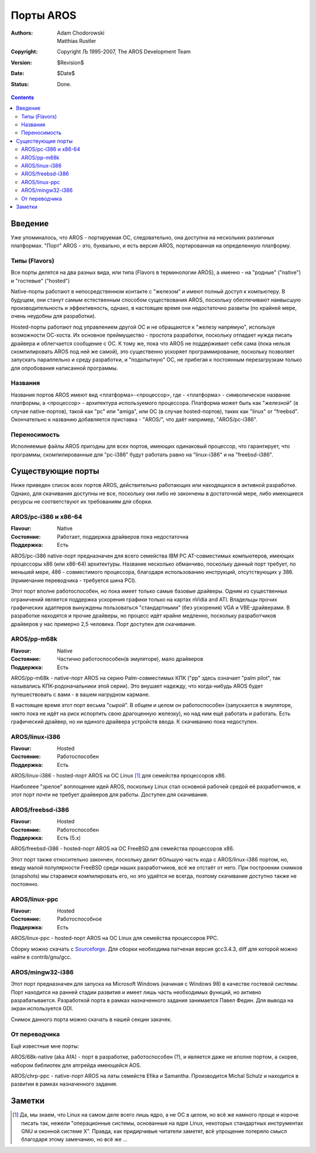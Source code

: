 ==========
Порты AROS
==========

:Authors:   Adam Chodorowski, Matthias Rustler 
:Copyright: Copyright Љ 1995-2007, The AROS Development Team
:Version:   $Revision$
:Date:      $Date$
:Status:    Done.

.. Contents::


Введение
========

Уже упоминалось, что AROS - портируемая ОС, следовательно, она доступна на 
нескольких различных платформах. "Порт" AROS - это, буквально, и есть версия 
AROS, портированная на определенную платформу.

Типы (Flavors)
--------------

Все порты делятся на два разных вида, или типа (Flavors в терминологии AROS),
а именно - на "родные" ("native") и "гостевые" ("hosted")

Native-порты  работают в непосредственном контакте с "железом" и имеют полный 
доступ к компьютеру. В будущем, они станут самым естественным способом 
существования AROS, поскольку обеспечивают наивысшую производительность и 
эффективность, однако, в настоящее время они недостаточно развиты (по крайней 
мере, очень неудобны для разработки).

Hosted-порты работают под управлением другой ОС и не обращаются к "железу 
напрямую", используя возможности ОС-хоста. Их основное преймущество - простота 
разработки, поскольку отпадает нужда писать драйвера и облегчается сообщение с 
ОС. К тому же, пока что AROS не поддерживает себя сама (пока нельзя 
скомпилировать AROS под ней же самой), это существенно ускоряет 
программирование, поскольку позволяет запускать параллельно и среду разработки, 
и "подопытную" ОС, не прибегая к постоянным перезагрузкам только для опробования 
написанной программы.

Названия
--------

Названия портов AROS имеют вид <платформа>-<процессор>, где - <платформа> - 
символическое название платформы, а <процессор> - архитектура используемого 
процессора. Платформа может быть как "железной" (в случае native-портов), такой 
как "pc" или "amiga", или ОС (в случае hosted-портов), таких как "linux" or
"freebsd". Окончательно к названию добавляется приставка - "AROS/", что даёт 
например, "AROS/pc-i386".

Переносимость
-------------

Исполняемые файлы AROS пригодны для всех портов, имеющих одинаковый процессор, 
что гарантирует, что программы, скомпилированные для "pc-i386" будут работать 
равно на "linux-i386" и на "freebsd-i386".


Существующие порты
==================

Ниже приведен список всех портов AROS, действительно работающих или находящихся
в активной разработке. Однако, для скачивания доступны не все, поскольку они 
либо не закончены в достаточной мере, либо имеющиеся ресурсы не соответствуют 
их требованиям для сборки.

AROS/pc-i386 и x86-64
----------------------

:Flavour:    Native
:Состояние:  Работает, поддержка драйверов пока недостаточна
:Поддержка:  Есть

AROS/pc-i386 native-порт предназначен для всего семейства IBM PC AT-совместимых 
компьютеров, имеющих процессоры x86 (или x86-64) архитектуры. Название несколько обманчиво,
поскольку данный порт требует, по меньшей мере, 486 - совместимого процессора,
благодаря использованию инструкций, отсутствующих у 386. 
(примечание переводчика - требуется шина PCI).


Этот порт вполне работоспособен, но пока имеет только самые базовые драйверы. 
Одним из существенных ограничений является поддержка ускорения графики только 
на картах nVidia and ATI. Владельцы прочих графических адаптеров вынуждены 
пользоваться "стандартными" (без ускорения) VGA и VBE-драйверами. В разработке 
находятся и прочие драйверы, но процесс идёт крайне медленно, поскольку 
разработчиков драйверов у нас примерно 2,5 человека. Порт доступен для скачивания.

AROS/pp-m68k
-------------

:Flavour:    Native 
:Состояние:  Частично работоспособен(в эмуляторе), мало драйверов
:Поддержка:  Есть

AROS/pp-m68k - native-порт AROS на серию Palm-совместимых КПК ("pp" здесь 
означает "palm pilot", так назывались КПК-родоначальники этой серии). Это 
внушает надежду, что когда-нибудь AROS будет путешествовать с вами - в вашем 
нагрудном кармане.

В настоящее время этот порт весьма "сырой". В общем и целом он работоспособен 
(запускается в эмуляторе, никто пока не идёт на риск испортить свою драгоценную 
железку), но над ним ещё работать и работать. Есть графический драйвер, но ни
единого драйвера устройств ввода. К скачиванию пока недоступен.

AROS/linux-i386
----------------

:Flavour:   Hosted
:Состояние: Работоспособен
:Поддержка: Есть

AROS/linux-i386 - hosted-порт AROS на ОС Linux [#]_ для семейства процессоров x86.

Наиболеее "зрелое" воплощение идей AROS, поскольку Linux стал основной рабочей 
средой её разработчиков, и этот порт почти не требует драйверов для работы. 
Доступен для скачивания.

AROS/freebsd-i386
------------------

:Flavour:    Hosted
:Состояние: Работоспособен
:Поддержка: Есть (5.x)

AROS/freebsd-i386 - hosted-порт AROS на ОС FreeBSD для семейства процессоров x86.

Этот порт также относительно закончен, поскольку делит бОльшую часть кода с 
AROS/linux-i386 портом, но, ввиду малой популярности FreeBSD среди наших 
разработчиков, всё же отстаёт от него. При построении снимков (snapshots) мы 
стараемся компилировать его, но это удаётся не всегда, поэтому скачивание 
доступно также не постоянно.

AROS/linux-ppc
--------------

:Flavour:    Hosted
:Состояние: Работоспособное
:Поддержка: Есть

AROS/linux-ppc - hosted-порт AROS на ОС Linux для семейства процессоров PPC.

Сборку можно скачать с `Sourceforge`__.
Для сборки необходима патченая версия gcc3.4.3, diff для которой можно найти в 
contrib/gnu/gcc.

__ http://sourceforge.net/project/showfiles.php?group_id=43586&package_id=194077

AROS/mingw32-i386
------------------

Этот порт предназначен для запуска на Microsoft Windows (начиная с Windows 98) 
в качестве гостевой системы. Порт находится на ранней стадии развития и имеет лишь часть 
необходимых функций, но активно разрабатывается. Разработкой порта в рамках назначенного 
задания занимается Павел Федин. Для вывода на экран используется GDI.

Снимок данного порта можно скачать в нашей секции закачек.

От переводчика
--------------
Ещё известные мне порты:


AROS/68k-native (aka AfA) - порт в разработке, работоспособен (?),
и является даже не вполне портом, а скорее, набором библиотек для апгрейда 
имеющейся AOS.

AROS/chrp-ppc - native-порт AROS на латы семейств Efika и Samantha. Производится
Michal Schulz и находится в развитии в рамках назначенного задания.


Заметки
=======

.. [#] Да, мы знаем, что Linux на самом деле всего лишь ядро, а не ОС в целом,   
       но всё же намного проще и короче писать так, нежели "операционные               
       системы, основанные на ядре Linux, некоторых стандартных инструментах           
       GNU и оконной системе X". Правда, как придирчивые читатели заметят, всё         
       упрощение потеряло смысл благодаря этому замечанию, но всё же ...
